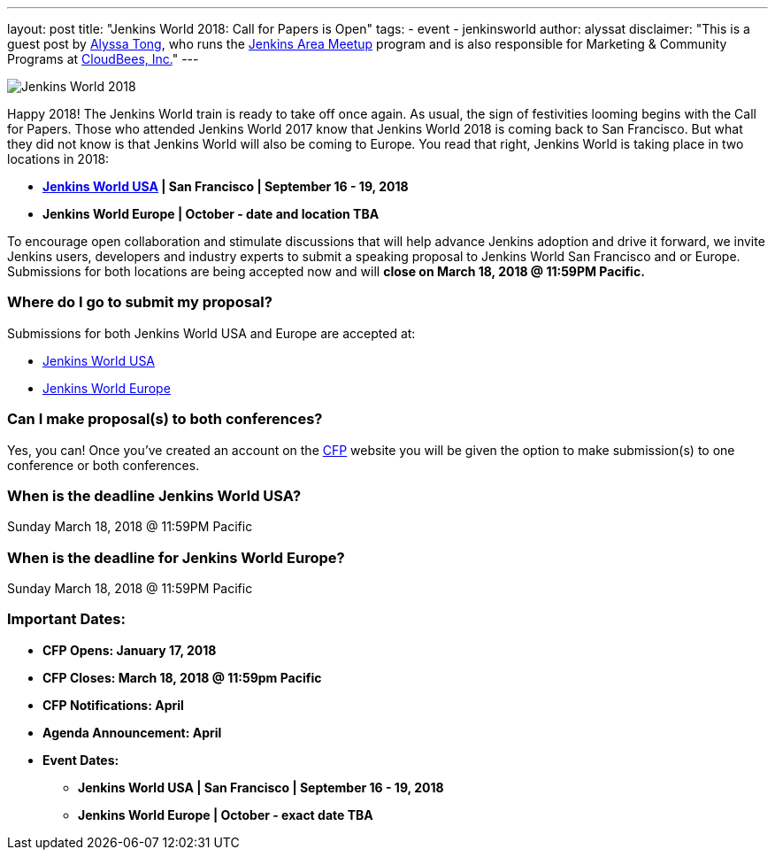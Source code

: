 ---
layout: post
title: "Jenkins World 2018: Call for Papers is Open"
tags:
- event
- jenkinsworld
author: alyssat
disclaimer: "This is a guest post by link:https://github.com/alyssat[Alyssa Tong], who runs
  the link:/projects/jam[Jenkins Area Meetup] program and is also responsible for
  Marketing & Community Programs at link:https://cloudbees.com[CloudBees, Inc.]"
---

image:/images/post-images/JW2018.png[Jenkins World 2018, role=center]

Happy 2018! The Jenkins World train is ready to take off once again. As usual, the sign of festivities looming begins with the Call for Papers.  Those who attended Jenkins World 2017 know that Jenkins World 2018 is coming back to San Francisco. But what they did not know is that Jenkins World will also be coming to Europe. You read that right, Jenkins World is taking place in two locations in 2018: 

* link:https://www.cloudbees.com/jenkinsworld/home[*Jenkins World USA] | San Francisco | September 16 - 19, 2018*
* *Jenkins World Europe | October - date and location TBA*

To encourage open collaboration and stimulate discussions that will help advance Jenkins adoption and drive it forward, we invite Jenkins users, developers and industry experts to submit a speaking proposal to Jenkins World San Francisco and or Europe.  Submissions for both locations are being accepted now and will *close on March 18, 2018 @ 11:59PM Pacific.*

### Where do I go to submit my proposal?

Submissions for both Jenkins World USA and Europe are accepted at:

* link:https://jenkinsworld2018cfp.hubb.me/Home/Dashboard[Jenkins World USA]
* link:https://jenkinsworld2018cfp.hubb.me/Home/Dashboard[Jenkins World Europe]

### Can I make proposal(s) to both conferences?

Yes, you can! Once you've created an account on the link:https://jenkinsworld2018cfp.hubb.me/Home/Dashboard[CFP] website you will be given the option to make submission(s) to one conference or both conferences.

### When is the deadline Jenkins World USA?

Sunday March 18, 2018 @ 11:59PM Pacific

### When is the deadline for Jenkins World Europe?

Sunday March 18, 2018 @ 11:59PM Pacific

### Important Dates:

* *CFP Opens: January 17, 2018*
* *CFP Closes: March 18, 2018 @ 11:59pm Pacific*
* *CFP Notifications: April* 
* *Agenda Announcement: April*
* *Event Dates:*
** *Jenkins World USA | San Francisco | September 16 - 19, 2018* 
** *Jenkins World Europe | October - exact date TBA*
